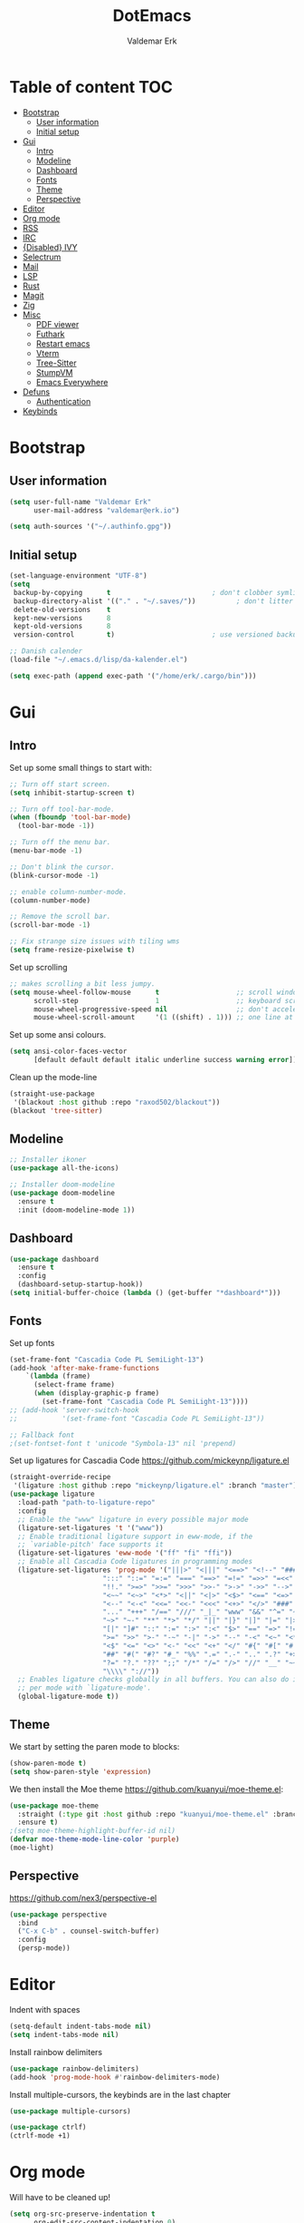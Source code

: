 #+TITLE: DotEmacs
#+AUTHOR: Valdemar Erk

* Table of content                                                      :TOC:
- [[#bootstrap][Bootstrap]]
  - [[#user-information][User information]]
  - [[#initial-setup][Initial setup]]
- [[#gui][Gui]]
  - [[#intro][Intro]]
  - [[#modeline][Modeline]]
  - [[#dashboard][Dashboard]]
  - [[#fonts][Fonts]]
  - [[#theme][Theme]]
  - [[#perspective][Perspective]]
- [[#editor][Editor]]
- [[#org-mode][Org mode]]
- [[#rss][RSS]]
- [[#irc][IRC]]
- [[#disabled-ivy][{Disabled} IVY]]
- [[#selectrum][Selectrum]]
- [[#mail][Mail]]
- [[#lsp][LSP]]
- [[#rust][Rust]]
- [[#magit][Magit]]
- [[#zig][Zig]]
- [[#misc][Misc]]
  - [[#pdf-viewer][PDF viewer]]
  - [[#futhark][Futhark]]
  - [[#restart-emacs][Restart emacs]]
  - [[#vterm][Vterm]]
  - [[#tree-sitter][Tree-Sitter]]
  - [[#stumpvm][StumpVM]]
  - [[#emacs-everywhere][Emacs Everywhere]]
- [[#defuns][Defuns]]
  - [[#authentication][Authentication]]
- [[#keybinds][Keybinds]]

* Bootstrap
** User information
#+BEGIN_SRC emacs-lisp
(setq user-full-name "Valdemar Erk"
      user-mail-address "valdemar@erk.io")

(setq auth-sources '("~/.authinfo.gpg"))
#+END_SRC
** Initial setup
#+BEGIN_SRC emacs-lisp
(set-language-environment "UTF-8")
(setq
 backup-by-copying      t                         ; don't clobber symlinks
 backup-directory-alist '(("." . "~/.saves/"))          ; don't litter my fs tree
 delete-old-versions    t
 kept-new-versions      8
 kept-old-versions      8
 version-control        t)                        ; use versioned backups

;; Danish calender
(load-file "~/.emacs.d/lisp/da-kalender.el")

(setq exec-path (append exec-path '("/home/erk/.cargo/bin")))
#+END_SRC
* Gui
** Intro
Set up some small things to start with:
#+BEGIN_SRC emacs-lisp
;; Turn off start screen.
(setq inhibit-startup-screen t)

;; Turn off tool-bar-mode.
(when (fboundp 'tool-bar-mode)
  (tool-bar-mode -1))

;; Turn off the menu bar.
(menu-bar-mode -1)

;; Don't blink the cursor.
(blink-cursor-mode -1)

;; enable column-number-mode.
(column-number-mode)

;; Remove the scroll bar.
(scroll-bar-mode -1)

;; Fix strange size issues with tiling wms
(setq frame-resize-pixelwise t)
#+END_SRC

Set up scrolling
#+BEGIN_SRC emacs-lisp
;; makes scrolling a bit less jumpy.
(setq mouse-wheel-follow-mouse      t                   ;; scroll window under mouse
      scroll-step                   1                   ;; keyboard scroll one line at a time
      mouse-wheel-progressive-speed nil                 ;; don't accelerate scrollin
      mouse-wheel-scroll-amount     '(1 ((shift) . 1))) ;; one line at a time
#+END_SRC

Set up some ansi colours.
#+BEGIN_SRC emacs-lisp
(setq ansi-color-faces-vector
      [default default default italic underline success warning error])
#+END_SRC

Clean up the mode-line
#+begin_src emacs-lisp
(straight-use-package
 '(blackout :host github :repo "raxod502/blackout"))
(blackout 'tree-sitter)
#+end_src
** Modeline
#+begin_src emacs-lisp
;; Installer ikoner
(use-package all-the-icons)

;; Installer doom-modeline
(use-package doom-modeline
  :ensure t
  :init (doom-modeline-mode 1))
#+end_src
** Dashboard
#+begin_src emacs-lisp
(use-package dashboard
  :ensure t
  :config
  (dashboard-setup-startup-hook))
(setq initial-buffer-choice (lambda () (get-buffer "*dashboard*")))
#+end_src
** Fonts
Set up fonts
#+BEGIN_SRC emacs-lisp
(set-frame-font "Cascadia Code PL SemiLight-13")
(add-hook 'after-make-frame-functions
    `(lambda (frame)
      (select-frame frame)
      (when (display-graphic-p frame)
        (set-frame-font "Cascadia Code PL SemiLight-13"))))
;; (add-hook 'server-switch-hook
;;           '(set-frame-font "Cascadia Code PL SemiLight-13"))
          
;; Fallback font
;(set-fontset-font t 'unicode "Symbola-13" nil 'prepend)
#+END_SRC
Set up ligatures for Cascadia Code
[[https://github.com/mickeynp/ligature.el]]
#+begin_src emacs-lisp
(straight-override-recipe
 '(ligature :host github :repo "mickeynp/ligature.el" :branch "master"))
(use-package ligature
  :load-path "path-to-ligature-repo"
  :config
  ;; Enable the "www" ligature in every possible major mode 
  (ligature-set-ligatures 't '("www"))
  ;; Enable traditional ligature support in eww-mode, if the
  ;; `variable-pitch' face supports it
  (ligature-set-ligatures 'eww-mode '("ff" "fi" "ffi"))
  ;; Enable all Cascadia Code ligatures in programming modes
  (ligature-set-ligatures 'prog-mode '("|||>" "<|||" "<==>" "<!--" "####" "~~>" "***" "||=" "||>"
				       ":::" "::=" "=:=" "===" "==>" "=!=" "=>>" "=<<" "=/=" "!=="
				       "!!." ">=>" ">>=" ">>>" ">>-" ">->" "->>" "-->" "---" "-<<"
				       "<~~" "<~>" "<*>" "<||" "<|>" "<$>" "<==" "<=>" "<=<" "<->"
				       "<--" "<-<" "<<=" "<<-" "<<<" "<+>" "</>" "###" "#_(" "..<"
				       "..." "+++" "/==" "///" "_|_" "www" "&&" "^=" "~~" "~@" "~="
				       "~>" "~-" "**" "*>" "*/" "||" "|}" "|]" "|=" "|>" "|-" "{|"
				       "[|" "]#" "::" ":=" ":>" ":<" "$>" "==" "=>" "!=" "!!" ">:"
				       ">=" ">>" ">-" "-~" "-|" "->" "--" "-<" "<~" "<*" "<|" "<:"
				       "<$" "<=" "<>" "<-" "<<" "<+" "</" "#{" "#[" "#:" "#=" "#!"
				       "##" "#(" "#?" "#_" "%%" ".=" ".-" ".." ".?" "+>" "++" "?:"
				       "?=" "?." "??" ";;" "/*" "/=" "/>" "//" "__" "~~" "(*" "*)"
				       "\\\\" "://"))
  ;; Enables ligature checks globally in all buffers. You can also do it
  ;; per mode with `ligature-mode'.
  (global-ligature-mode t))
#+end_src
** Theme
We start by setting the paren mode to blocks:
#+BEGIN_SRC emacs-lisp
(show-paren-mode t)
(setq show-paren-style 'expression)
#+END_SRC

We then install the Moe theme [[https://github.com/kuanyui/moe-theme.el]]:
#+BEGIN_SRC emacs-lisp
(use-package moe-theme
  :straight (:type git :host github :repo "kuanyui/moe-theme.el" :branch "dev")
  :ensure t)
;(setq moe-theme-highlight-buffer-id nil)
(defvar moe-theme-mode-line-color 'purple)
(moe-light)
#+END_SRC
** Perspective
[[https://github.com/nex3/perspective-el]]
#+BEGIN_SRC emacs-lisp
(use-package perspective
  :bind
  ("C-x C-b" . counsel-switch-buffer)
  :config
  (persp-mode))
#+END_SRC
* Editor
Indent with spaces
#+BEGIN_SRC emacs-lisp
(setq-default indent-tabs-mode nil)
(setq indent-tabs-mode nil)
#+END_SRC

Install rainbow delimiters
#+BEGIN_SRC emacs-lisp
(use-package rainbow-delimiters)
(add-hook 'prog-mode-hook #'rainbow-delimiters-mode)
#+END_SRC

Install multiple-cursors, the keybinds are in the last chapter
#+BEGIN_SRC emacs-lisp
(use-package multiple-cursors)
#+END_SRC

#+BEGIN_SRC emacs-lisp
(use-package ctrlf)
(ctrlf-mode +1)
#+END_SRC
* Org mode
Will have to be cleaned up!
#+BEGIN_SRC emacs-lisp
(setq org-src-preserve-indentation t
      org-edit-src-content-indentation 0)

(use-package org-ref
  :ensure t)

(use-package org-superstar
  :ensure t)

(use-package toc-org
  :ensure t
  :init
  (add-hook 'org-mode-hook #'toc-org-mode))

;;(use-package auctex
;;  :ensure t)
;;(use-package cdlatex
;;  :ensure t)

(require 'org-ref
         'org-superstar)


(org-babel-do-load-languages 'org-babel-load-languages
                             '((shell . t)
                               (latex . t)))


(require 'org)
(require 'ob-dot)

(setq org-log-done t)

(setq org-agenda-files (list "~/org/todo.org"))

(setq org-latex-default-figure-position "H")

(setq org-src-fontify-natively t)

(setq org-latex-listings 'minted)
(setq org-latex-minted-options
      '(("frame" "lines")
        ("linenos=true")
        ("breaklines=true")
        ("escapeinside=||")
        ("mathescape=true")))

(setq org-latex-pdf-process (list
                             "latexmk -shell-escape -bibtex -pdfxe -f  %f"))

(add-hook 'org-mode-hook (lambda () (org-superstar-mode 1)))
(add-hook 'org-mode-hook 'auto-fill-mode)
(add-hook 'org-mode-hook 'org-indent-mode)

;; Only env in beamer
(add-hook 'org-beamer-hook '(add-to-list 'org-beamer-environments-extra
                                         '("onlyenv" "O" "\\begin{onlyenv}%a" "\\end{onlyenv}")))
#+END_SRC
* RSS
Install elfeed and goodies
#+BEGIN_SRC emacs-lisp
(use-package elfeed)
(use-package elfeed-goodies)

(setq elfeed-goodies/tag-column-width 12)
#+END_SRC

Set up list of feeds
#+BEGIN_SRC emacs-lisp
(setq elfeed-feeds
      '(("https://www.youtube.com/feeds/videos.xml?channel_id=UCH-_hzb2ILSCo9ftVSnrCIQ" Youtube)
        ("https://www.youtube.com/feeds/videos.xml?channel_id=UCxt9Pvye-9x_AIcb1UtmF1Q" Youtube)
        ("http://feeds.reuters.com/Reuters/worldNews" News)))
#+END_SRC
* IRC
#+BEGIN_SRC emacs-lisp
(use-package circe
  :ensure t)

(setq circe-network-options
      '(("Libera"
         :host "irc.libera.chat"
         :port 7070
         :tls t
         :nick "erk"
         :sasl-username "erk"
         :sasl-password (alist-get :secret (erk/auth-info :user "erk" :host "irc.libera.chat"))
         :channels ("#diku" "##rust" "#twilight-rs")
         )))

(setq circe-use-cycle-completion t
      circe-reduce-lurker-spam t)

(use-package circe-notifications)
(add-hook 'circe-server-connected-hook 'enable-circe-notifications)

;; Logging
(enable-lui-logging-globally)

(enable-circe-color-nicks)

(setq lui-time-stamp-position 'right-margin
      lui-time-stamp-format "%H:%M")

(add-hook 'lui-mode-hook 'my-circe-set-margin)
(defun my-circe-set-margin ()
  (setq right-margin-width 5))

(eval-after-load 'lui
  '(define-key lui-mode-map (kbd "C-c C-b") 'lui-track-bar-move))
#+END_SRC
* {Disabled} IVY
We start by installing all the packages
#+BEGIN_SRC emacs-lisp
;(use-package ivy)
;(use-package swiper)
;(use-package counsel)
;(use-package ivy-rich)
;(use-package amx)
;(use-package all-the-icons-ivy
;  :config
;  (all-the-icons-ivy-setup))
;(use-package ivy-prescient)
#+END_SRC

Then we initialize all the packages
#+BEGIN_SRC emacs-lisp
;(ivy-mode 1)
;(ivy-rich-mode 1)
;(amx-mode 1)
;(ivy-prescient-mode 1)
;(counsel-mode 1)
;
;;; And some configuration
;(setcdr (assq t ivy-format-functions-alist) #'ivy-format-function-line)
;(setq ivy-use-virtual-buffers t
;      enable-recursive-minibuffers t
;      ivy-use-virtual-buffers t
;      ivy-count-format "(%d/%d) ")
#+END_SRC

* Selectrum
#+BEGIN_SRC emacs-lisp
(straight-use-package 'selectrum)
(straight-use-package 'prescient)
(straight-use-package 'selectrum-prescient)
(straight-use-package 'company-prescient)

(selectrum-mode +1)
(selectrum-prescient-mode +1)
(prescient-persist-mode +1)
(company-prescient-mode +1)

(use-package marginalia
  :bind (:map minibuffer-local-map
              ("M-A" . marginalia-cycle))
  :init
  (marginalia-mode))
#+END_SRC
* Mail
We start by setting up smtpmail
#+BEGIN_SRC emacs-lisp
(setq message-send-mail-function 'smtpmail-send-it
      starttls-use-gnutls t
      smtpmail-starttls-credentials '(("smtp.simply.com" 587 nil nil))
      smtpmail-auth-credentials (expand-file-name "~/.authinfo.gpg")
      smtpmail-default-smtp-server "smtp.simply.com"
      smtpmail-smtp-server "smtp.simply.com"
      smtpmail-smtp-service 587
      smtpmail-debug-info t)
#+END_SRC

We then setup wanderlust, here it should be noted a large part of the
config resides in ~~/.wl~.
#+BEGIN_SRC emacs-lisp
(straight-override-recipe
 '(semi :host github :repo "wanderlust/semi" :branch "semi-1_14-wl"))
(straight-override-recipe
 '(flim :host github :repo "wanderlust/flim" :branch "flim-1_14-wl"))
(straight-override-recipe
 '(apel :host github :repo "wanderlust/apel" :branch "apel-wl"))
(straight-override-recipe
 '(wanderlust :host github :repo "wanderlust/wanderlust" :branch "master"))

;; see Wanderlust issue #156
;(add-to-list 'comp-deferred-compilation-deny-list "[/\\]mel\\.el$")

(use-package wanderlust
  :ensure t
  :no-require t)

;;Wanderlust
(require 'wl)
(autoload 'wl "wl" "Wanderlust" t)
(autoload 'wl-other-frame "wl" "Wanderlust on new frame." t)
(autoload 'wl-draft "wl-draft" "Write draft with Wanderlust." t)

;; Lidt mere af emnelinjen i `summary-mode`
(setq wl-summary-width 120)
(setq wl-summary-line-format "%n%T%P%M/%D(%W)%h:%m %t%[%26(%c %f%) %] %s")

;; Use ~/.authinfo.gpg for password store
(setq elmo-passwd-storage-type 'auth-source)

;; Open ~/.wl in emacs lisp mode.
(add-to-list 'auto-mode-alist '("\.wl$" . emacs-lisp-mode))
#+END_SRC
* LSP
Install lsp mode
#+BEGIN_SRC emacs-lisp
;(use-package eglot)

#+END_SRC
* Rust
Install packages needed for rustic with rust-analyzer
#+BEGIN_SRC emacs-lisp
(use-package lsp-mode)
(setq lsp-keymap-prefix "C-.")
(use-package company)
(use-package rustic
  :ensure t)
#+END_SRC

Initialize and configure rustic
#+BEGIN_SRC emacs-lisp
;(remove-hook 'rustic-mode-hook 'flycheck-mode)
;                                        ;(define-key rustic-mode-map (kbd "TAB") #'company-indent-or-complete-common)
;(setq company-tooltip-align-annotations t
;      company-idle-delay 1
;      company-show-numbers t)
#+END_SRC
* Magit
Install Magit and magit forge and setup ssh agent
#+begin_src emacs-lisp
(use-package magit)
(use-package forge)

;(use-package exec-path-from-shell)
;(exec-path-from-shell-copy-env "SSH_AGENT_PID")
;(exec-path-from-shell-copy-env "SSH_AUTH_SOCK")

(use-package keychain-environment
  :init
  (keychain-refresh-environment))

(use-package magit-delta)
(add-hook 'magit-mode-hook (lambda () (magit-delta-mode +1)))
#+end_src
* Zig
#+begin_src emacs-lisp
(straight-use-package 'zig-mode)
(setq lsp-zig-zls-executeable "/usr/bin/zls")
(add-hook 'zig-mode-hook #'lsp)
#+end_src
* Misc
** PDF viewer
#+BEGIN_SRC emacs-lisp
(use-package pdf-tools
  :ensure t
  :init
  (pdf-tools-install))
#+END_SRC
** Futhark
#+BEGIN_SRC emacs-lisp
(use-package futhark-mode)
#+END_SRC
** Restart emacs
#+BEGIN_SRC emacs-lisp
(use-package restart-emacs)
#+END_SRC
** Vterm
#+BEGIN_SRC emacs-lisp
(use-package vterm)
#+END_SRC
** Tree-Sitter
#+BEGIN_SRC emacs-lisp
(straight-use-package 'tree-sitter)
(straight-use-package 'tree-sitter-langs)

(require 'tree-sitter)
(require 'tree-sitter-langs)

(global-tree-sitter-mode)
(add-hook 'tree-sitter-after-on-hook #'tree-sitter-hl-mode)
#+END_SRC
** StumpVM
#+BEGIN_SRC emacs-lisp
; Load stumpwm config as lisp.
(add-to-list 'auto-mode-alist '("stumpwm/config$" . lisp-mode))
#+END_SRC
** Emacs Everywhere
[[https://github.com/tecosaur/emacs-everywhere]]
#+begin_src emacs-lisp

(straight-use-package 'emacs-everywhere)
(require 'emacs-everywhere)
#+end_src
* Defuns
** Authentication
#+begin_src emacs-lisp
; https://tobytripp.github.io/emacs.d/mail-in-emacs.html
(defun erk/auth-info (&rest search-spec)
  "Given a LOGIN to search for, return `auth-sources' that match.

Valid search keys are:

  - :user
  - :host
  - :port

Setting :max will have no result as this function only returns a
single result.  If there are multiple matches, the first will be
returned.

Results are returned as an alist with the `:secret' property
pre-evaluated."

  (dolist (default '((:max . 1) (:require . (:secret))))
    (plist-put search-spec (car default) (cdr default)))

  (let ((entry (nth 0 (apply 'auth-source-search search-spec))))
    (mapcar (lambda (e)
              (let ((prop  (car e))
                    (value (if (functionp (cadr e))
                               (funcall (cadr e))
                             (cadr e))))
                (cons prop value)))
            (seq-partition entry 2))))
#+end_src
* Keybinds
#+BEGIN_SRC emacs-lisp
;; Turn off the most annoying keybind
(global-unset-key (kbd "<insert>"))

;; Windmove alt+←↓↑→
(windmove-default-keybindings 'meta)

;(global-set-key (kbd "C-s") 'swiper)
;(global-set-key (kbd "C-x b") 'ivy-switch-buffer)
;(global-set-key (kbd "C-c C-r") 'ivy-resume)
;; (global-set-key (kbd "M-x") 'counsel-M-x)
;; (global-set-key (kbd "C-x C-f") 'counsel-find-file)

(global-set-key (kbd "<f9>") 'display-line-numbers-mode)
(global-set-key (kbd "<f12>") 'menu-bar-mode)

;; Org mode
(global-set-key (kbd "C-c l") 'org-store-link)
(global-set-key (kbd "C-c a") 'org-agenda)

;; Multiple cursors
(global-set-key (kbd "C-S-c C-S-c") 'mc/edit-lines)
(global-set-key (kbd "C->") 'mc/mark-next-like-this)
(global-set-key (kbd "C-<") 'mc/mark-previous-like-this)
(global-set-key (kbd "C-c C-<") 'mc/mark-all-like-this)
#+END_SRC
